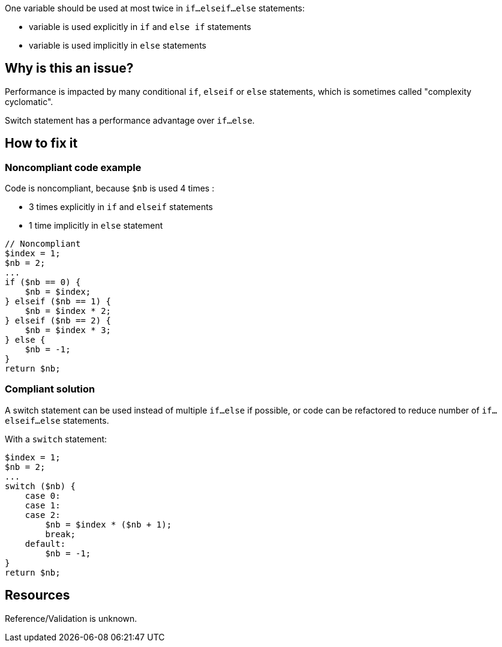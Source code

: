 :!sectids:

One variable should be used at most twice in `if...elseif...else` statements:

- variable is used explicitly in `if` and `else if` statements
- variable is used implicitly in `else` statements

== Why is this an issue?

Performance is impacted by many conditional `if`, `elseif` or `else` statements, which is sometimes called "complexity cyclomatic".

Switch statement has a performance advantage over `if...else`.

== How to fix it

=== Noncompliant code example

Code is noncompliant, because `$nb` is used 4 times :

- 3 times explicitly in `if` and `elseif` statements
- 1 time implicitly in `else` statement

[source,php]
----
// Noncompliant
$index = 1;
$nb = 2;
...
if ($nb == 0) {
    $nb = $index;
} elseif ($nb == 1) {
    $nb = $index * 2;
} elseif ($nb == 2) {
    $nb = $index * 3;
} else {
    $nb = -1;
}
return $nb;
----

=== Compliant solution

A switch statement can be used instead of multiple `if...else` if possible, or code can be refactored to reduce number of `if...elseif...else` statements.

With a `switch` statement:

[source,php]
----
$index = 1;
$nb = 2;
...
switch ($nb) {
    case 0:
    case 1:
    case 2:
        $nb = $index * ($nb + 1);
        break;
    default:
        $nb = -1;
}
return $nb;
----

== Resources

Reference/Validation is unknown.
